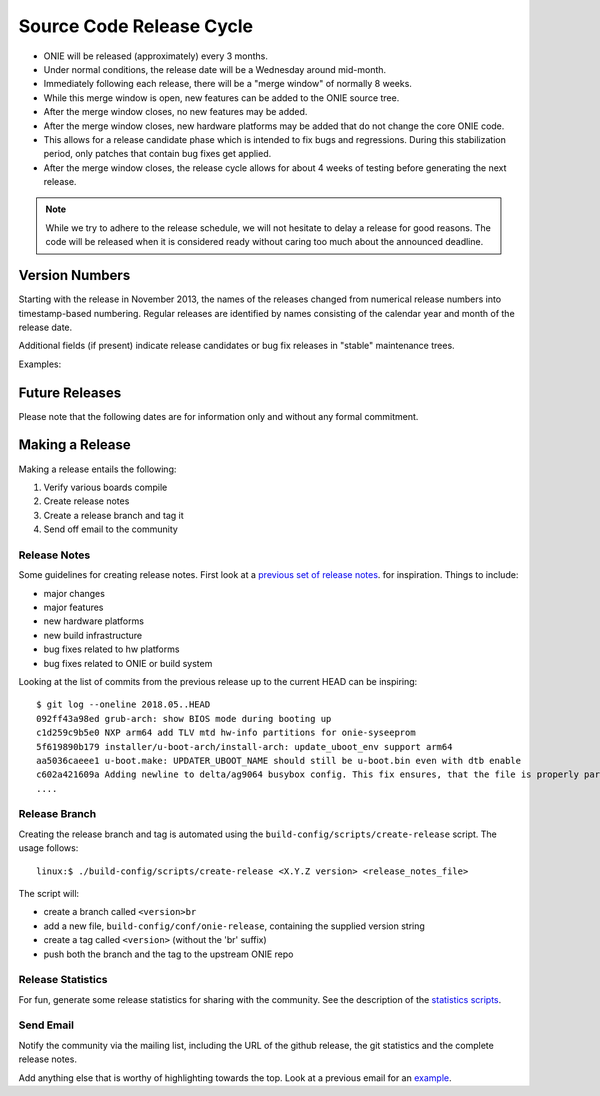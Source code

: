.. Copyright (C) 2021,2022 Alex Doyle <adoyle@nvidia.com>
.. Copyright (C) 2019,2020 Alex Doyle <adoyle@cumulusnetworks.com>   
.. Copyright (C) 2014,2018 Curt Brune <curt@cumulusnetworks.com>
   Copyright (C) 2014 Pete Bratach <pete@cumulusnetworks.com>
   SPDX-License-Identifier:     GPL-2.0

.. role:: red
.. role:: green
.. raw:: html

    <style>
         .red   {color:red; font-weight: bold}
         .green {color:green; font-weight: bold}
    </style>

.. _release_cycle:

=========================
Source Code Release Cycle
=========================

- ONIE will be released (approximately) every 3 months.

- Under normal conditions, the release date will be a Wednesday around
  mid-month.

- Immediately following each release, there will be a "merge window"
  of normally 8 weeks.

- While this merge window is open, new features can be added to the
  ONIE source tree.

- After the merge window closes, no new features may be added.

- After the merge window closes, new hardware platforms may be added
  that do not change the core ONIE code.
        
- This allows for a release candidate phase which is intended to fix
  bugs and regressions.  During this stabilization period, only
  patches that contain bug fixes get applied.

- After the merge window closes, the release cycle allows for about 4
  weeks of testing before generating the next release.

.. note:: While we try to adhere to the release schedule, we will not
   hesitate to delay a release for good reasons.  The code will be
   released when it is considered ready without caring too much about the
   announced deadline.

Version Numbers
---------------

Starting with the release in November 2013, the names of the releases
changed from numerical release numbers into timestamp-based
numbering. Regular releases are identified by names consisting of the
calendar year and month of the release date.

Additional fields (if present) indicate release candidates or bug fix
releases in "stable" maintenance trees.

Examples:

.. csv-table:: ONIE Version Numbers
  :header: "Version", "Comments"
  :delim: |

  ONIE 2015.11-rc1 | Release candidate 1 for November 2015
  ONIE 2015.11     | Stable Release for November 2015
  ONIE 2015.11.01  | Bug fix release 01 for November 2015

Future Releases
---------------

Please note that the following dates are for information only and
without any formal commitment.

.. csv-table:: Future ONIE Releases and Merge Windows
  :header: "Version", "Merge Window Closes", "Approx. Release Date"
  :delim: |

  2022.05 | Wed, Apr 20, 2022 | Wed, May 18, 2022
  2022.08 | Wed, Jul 20, 2022 | Wed, Aug 18, 2022
  2022.11 | Wed, Oct 19, 2022 | Wed, Nov 16, 2022
  2023.02 | Wed, Jan 18, 2022 | Wed, Feb 15, 2022  

Making a Release
----------------

Making a release entails the following:

#. Verify various boards compile
#. Create release notes
#. Create a release branch and tag it
#. Send off email to the community

Release Notes
^^^^^^^^^^^^^

Some guidelines for creating release notes.  First look at a `previous
set of release notes
<https://github.com/opencomputeproject/onie/releases/tag/2018.05>`_. for
inspiration.  Things to include:

- major changes
- major features
- new hardware platforms
- new build infrastructure
- bug fixes related to hw platforms
- bug fixes related to ONIE or build system

Looking at the list of commits from the previous release up to the
current HEAD can be inspiring::

  $ git log --oneline 2018.05..HEAD
  092ff43a98ed grub-arch: show BIOS mode during booting up
  c1d259c9b5e0 NXP arm64 add TLV mtd hw-info partitions for onie-syseeprom
  5f619890b179 installer/u-boot-arch/install-arch: update_uboot_env support arm64
  aa5036caeee1 u-boot.make: UPDATER_UBOOT_NAME should still be u-boot.bin even with dtb enable
  c602a421609a Adding newline to delta/ag9064 busybox config. This fix ensures, that the file is properly parsed.
  ....

Release Branch
^^^^^^^^^^^^^^

Creating the release branch and tag is automated using the
``build-config/scripts/create-release`` script.  The usage follows::

  linux:$ ./build-config/scripts/create-release <X.Y.Z version> <release_notes_file>

The script will:

- create a branch called ``<version>br``
- add a new file, ``build-config/conf/onie-release``, containing the
  supplied version string
- create a tag called ``<version>`` (without the 'br' suffix)
- push both the branch and the tag to the upstream ONIE repo

Release Statistics
^^^^^^^^^^^^^^^^^^

For fun, generate some release statistics for sharing with the
community.  See the description of the `statistics scripts
<https://github.com/opencomputeproject/onie/tree/master/contrib/git-stats>`_.


Send Email
^^^^^^^^^^

Notify the community via the mailing list, including the URL of the
github release, the git statistics and the complete release notes.

Add anything else that is worthy of highlighting towards the top.
Look at a previous email for an `example
<https://ocp-all.groups.io/g/OCP-ONIE/message/186>`_.
